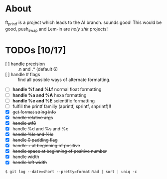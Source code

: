 * About

ft_printf is a project which leads to the AI branch. sounds good!
This would be good, push_swap and Lem-in are /holy shit/ projects!

* TODOs [10/17]

+ [ ] handle precision :: .n and .* (default 6)
+ [ ] handle # flags :: find all possible ways of alternate formatting.
+ [ ] *handle %f and %Lf* normal float formatting
+ [ ] *handle %a and %A* hexa formatting
+ [ ] *handle %e and %E* scientific formatting
+ [ ] fulfill the printf familly (aprintf, sprintf, snprintf)!!
+ [X] +get format string info+
+ [X] +handle relative args+
+ [X] +handle utf8+
+ [X] +handle %d and %s and %c+
+ [X] +handle %ls and %lc+
+ [X] +handle 0 padding flag+
+ [X] +handle + at beginning of positive+
+ [X] +handle space at beginning of positive number+
+ [X] +handle width+
+ [X] +handle left width+

#+BEGIN_SRC shell
$ git log --date=short --pretty=format:%ad | sort | uniq -c
#+END_SRC
